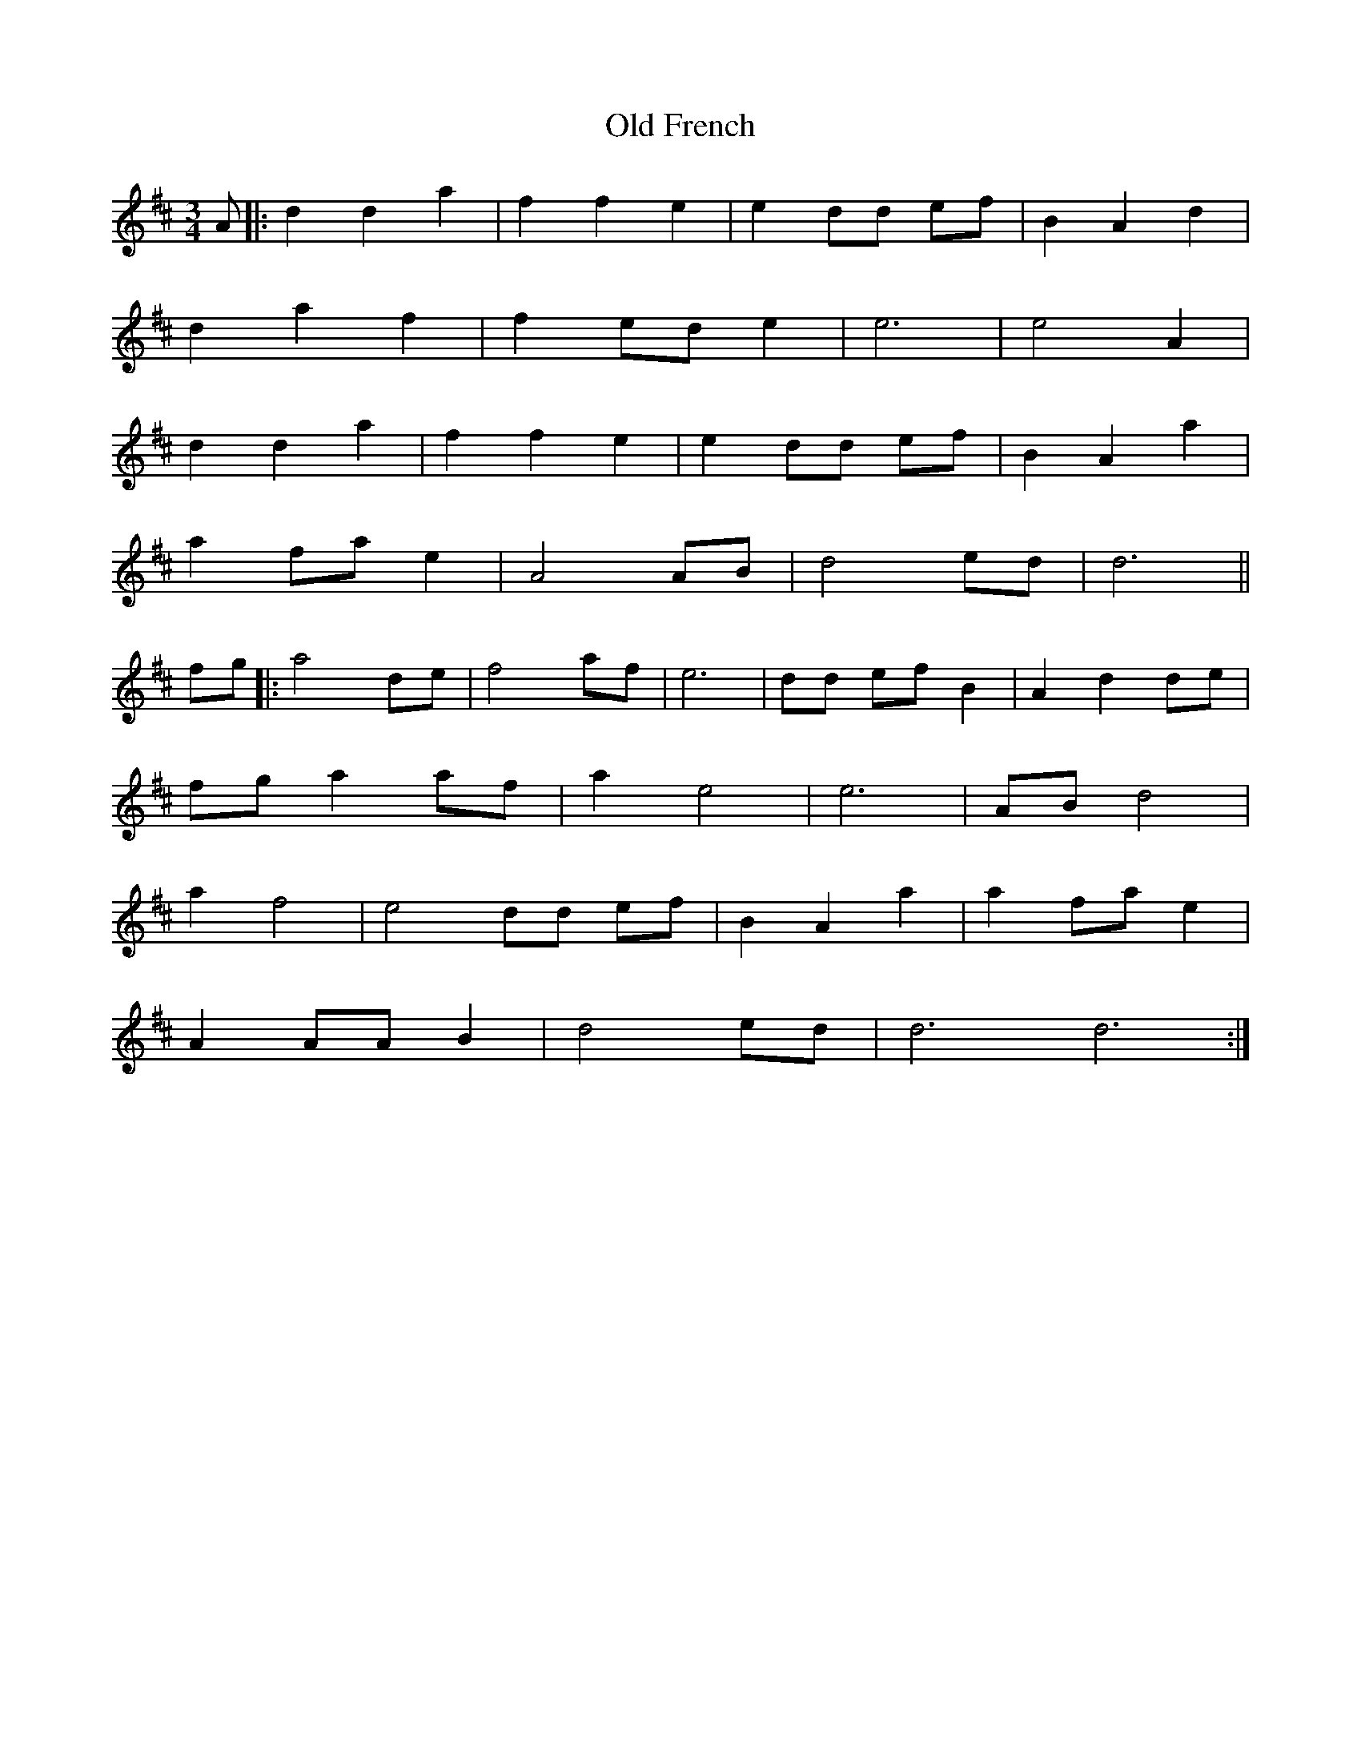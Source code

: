 X: 30189
T: Old French
R: waltz
M: 3/4
K: Dmajor
A|:d2 d2 a2|f2 f2 e2|e2 dd ef|B2 A2 d2|
d2 a2 f2|f2 ed e2|e6|e4 A2|
d2 d2 a2|f2 f2 e2|e2 dd ef|B2 A2 a2|
a2 fa e2|A4 AB|d4 ed|d6||
fg|:a4 de|f4 af|e6|dd ef B2|A2 d2 de|
fg a2 af|a2 e4|e6|AB d4|
a2 f4|e4 dd ef|B2 A2 a2|a2 fa e2|
A2 AA B2|d4 ed|d6 d6:|

